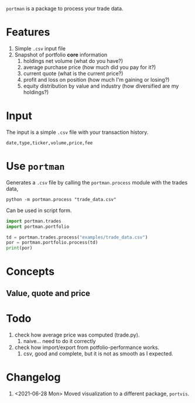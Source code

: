=portman= is a package to process your trade data.

* Features

1. Simple =.csv= input file
2. Snapshot of portfolio *core* information
   1. holdings net volume (what do you have?)
   2. average purchase price (how much did you pay for it?)
   3. current quote (what is the current price?)
   4. profit and loss on position (how much I'm gaining or losing?)
   5. equity distribution by value and industry (how diversified are my holdings?)

* Input
The input is a simple =.csv= file with your transaction history.

#+begin_example
date,type,ticker,volume,price,fee
#+end_example

* Use =portman=
:PROPERTIES:
:header-args:python: :session demo
:header-args:shell: :dir examples/
:END:

Generates a =.csv= file by calling the =portman.process= module with the trades data,

#+begin_src shell
python -m portman.process "trade_data.csv"
#+end_src

#+RESULTS:

Can be used in script form.

#+begin_src python
import portman.trades
import portman.portfolio

td = portman.trades.process("examples/trade_data.csv")
por = portman.portfolio.process(td)
print(por)
#+end_src

#+RESULTS:
:         Net vol.  Avg. price ($)  Quote ($)      P/L %  Cur. val. ($)  \
: ticker                                                                  
: ABEV3         83       17.469639      16.91  -3.203492        1403.53   
: EGIE3         82       34.882927      39.90  14.382604        3271.80   
: 
:                     Sector  
: ticker                      
: ABEV3   Consumer Defensive  
: EGIE3            Utilities  


* Concepts
** Value, quote and price



* Todo
1. check how average price was computed (trade.py).
   1. naive... need to do it correctly
2. check how import/export from potfolio-performance works.
   1. csv, good and complete, but it is not as smooth as I expected.

* Changelog

1. <2021-06-28 Mon> Moved visualization to a different package, =portvis=.
